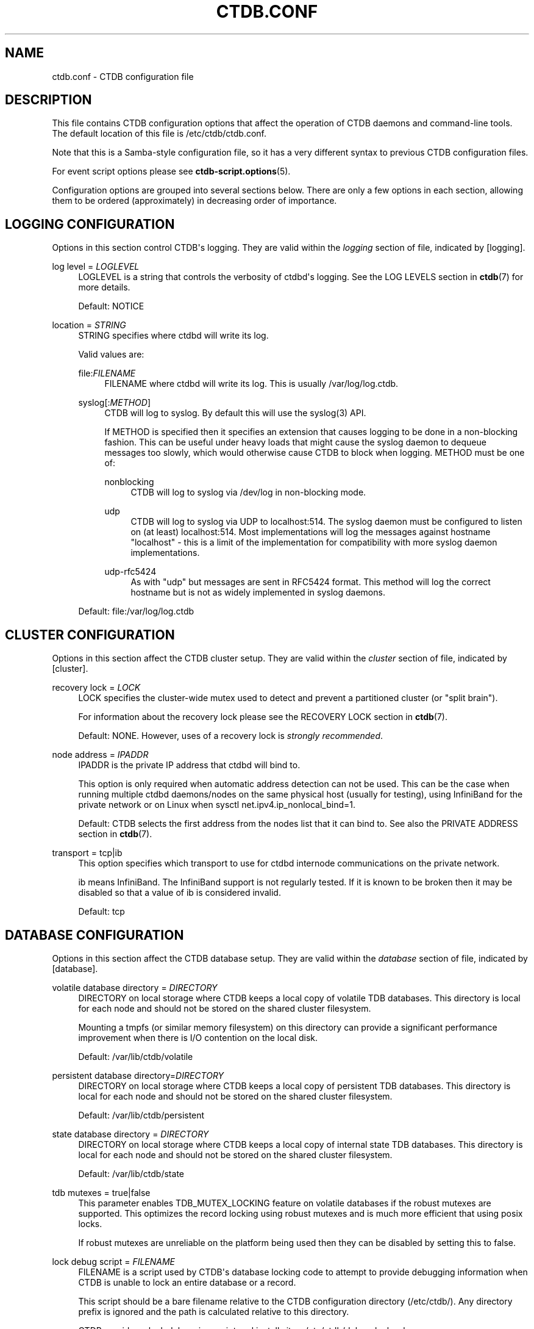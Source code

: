 '\" t
.\"     Title: ctdb.conf
.\"    Author: 
.\" Generator: DocBook XSL Stylesheets vsnapshot <http://docbook.sf.net/>
.\"      Date: 01/28/2021
.\"    Manual: CTDB - clustered TDB database
.\"    Source: ctdb
.\"  Language: English
.\"
.TH "CTDB\&.CONF" "5" "01/28/2021" "ctdb" "CTDB \- clustered TDB database"
.\" -----------------------------------------------------------------
.\" * Define some portability stuff
.\" -----------------------------------------------------------------
.\" ~~~~~~~~~~~~~~~~~~~~~~~~~~~~~~~~~~~~~~~~~~~~~~~~~~~~~~~~~~~~~~~~~
.\" http://bugs.debian.org/507673
.\" http://lists.gnu.org/archive/html/groff/2009-02/msg00013.html
.\" ~~~~~~~~~~~~~~~~~~~~~~~~~~~~~~~~~~~~~~~~~~~~~~~~~~~~~~~~~~~~~~~~~
.ie \n(.g .ds Aq \(aq
.el       .ds Aq '
.\" -----------------------------------------------------------------
.\" * set default formatting
.\" -----------------------------------------------------------------
.\" disable hyphenation
.nh
.\" disable justification (adjust text to left margin only)
.ad l
.\" -----------------------------------------------------------------
.\" * MAIN CONTENT STARTS HERE *
.\" -----------------------------------------------------------------
.SH "NAME"
ctdb.conf \- CTDB configuration file
.SH "DESCRIPTION"
.PP
This file contains CTDB configuration options that affect the operation of CTDB daemons and command\-line tools\&. The default location of this file is
/etc/ctdb/ctdb\&.conf\&.
.PP
Note that this is a Samba\-style configuration file, so it has a very different syntax to previous CTDB configuration files\&.
.PP
For event script options please see
\fBctdb-script.options\fR(5)\&.
.PP
Configuration options are grouped into several sections below\&. There are only a few options in each section, allowing them to be ordered (approximately) in decreasing order of importance\&.
.SH "LOGGING CONFIGURATION"
.PP
Options in this section control CTDB\*(Aqs logging\&. They are valid within the
\fIlogging\fR
section of file, indicated by
[logging]\&.
.PP
log level = \fILOGLEVEL\fR
.RS 4
LOGLEVEL is a string that controls the verbosity of ctdbd\*(Aqs logging\&. See the
LOG LEVELS
section in
\fBctdb\fR(7)
for more details\&.
.sp
Default:
NOTICE
.RE
.PP
location = \fISTRING\fR
.RS 4
STRING specifies where ctdbd will write its log\&.
.sp
Valid values are:
.PP
file:\fIFILENAME\fR
.RS 4
FILENAME where ctdbd will write its log\&. This is usually
/var/log/log\&.ctdb\&.
.RE
.PP
syslog[:\fIMETHOD\fR]
.RS 4
CTDB will log to syslog\&. By default this will use the syslog(3) API\&.
.sp
If METHOD is specified then it specifies an extension that causes logging to be done in a non\-blocking fashion\&. This can be useful under heavy loads that might cause the syslog daemon to dequeue messages too slowly, which would otherwise cause CTDB to block when logging\&. METHOD must be one of:
.PP
nonblocking
.RS 4
CTDB will log to syslog via
/dev/log
in non\-blocking mode\&.
.RE
.PP
udp
.RS 4
CTDB will log to syslog via UDP to localhost:514\&. The syslog daemon must be configured to listen on (at least) localhost:514\&. Most implementations will log the messages against hostname "localhost" \- this is a limit of the implementation for compatibility with more syslog daemon implementations\&.
.RE
.PP
udp\-rfc5424
.RS 4
As with "udp" but messages are sent in RFC5424 format\&. This method will log the correct hostname but is not as widely implemented in syslog daemons\&.
.RE
.RE
.sp
Default: file:/var/log/log\&.ctdb
.RE
.SH "CLUSTER CONFIGURATION"
.PP
Options in this section affect the CTDB cluster setup\&. They are valid within the
\fIcluster\fR
section of file, indicated by
[cluster]\&.
.PP
recovery lock = \fILOCK\fR
.RS 4
LOCK specifies the cluster\-wide mutex used to detect and prevent a partitioned cluster (or "split brain")\&.
.sp
For information about the recovery lock please see the
RECOVERY LOCK
section in
\fBctdb\fR(7)\&.
.sp
Default: NONE\&. However, uses of a recovery lock is
\fIstrongly recommended\fR\&.
.RE
.PP
node address = \fIIPADDR\fR
.RS 4
IPADDR is the private IP address that ctdbd will bind to\&.
.sp
This option is only required when automatic address detection can not be used\&. This can be the case when running multiple ctdbd daemons/nodes on the same physical host (usually for testing), using InfiniBand for the private network or on Linux when sysctl net\&.ipv4\&.ip_nonlocal_bind=1\&.
.sp
Default: CTDB selects the first address from the nodes list that it can bind to\&. See also the
PRIVATE ADDRESS
section in
\fBctdb\fR(7)\&.
.RE
.PP
transport = tcp|ib
.RS 4
This option specifies which transport to use for ctdbd internode communications on the private network\&.
.sp
ib
means InfiniBand\&. The InfiniBand support is not regularly tested\&. If it is known to be broken then it may be disabled so that a value of
ib
is considered invalid\&.
.sp
Default:
tcp
.RE
.SH "DATABASE CONFIGURATION"
.PP
Options in this section affect the CTDB database setup\&. They are valid within the
\fIdatabase\fR
section of file, indicated by
[database]\&.
.PP
volatile database directory = \fIDIRECTORY\fR
.RS 4
DIRECTORY on local storage where CTDB keeps a local copy of volatile TDB databases\&. This directory is local for each node and should not be stored on the shared cluster filesystem\&.
.sp
Mounting a tmpfs (or similar memory filesystem) on this directory can provide a significant performance improvement when there is I/O contention on the local disk\&.
.sp
Default:
/var/lib/ctdb/volatile
.RE
.PP
persistent database directory=\fIDIRECTORY\fR
.RS 4
DIRECTORY on local storage where CTDB keeps a local copy of persistent TDB databases\&. This directory is local for each node and should not be stored on the shared cluster filesystem\&.
.sp
Default:
/var/lib/ctdb/persistent
.RE
.PP
state database directory = \fIDIRECTORY\fR
.RS 4
DIRECTORY on local storage where CTDB keeps a local copy of internal state TDB databases\&. This directory is local for each node and should not be stored on the shared cluster filesystem\&.
.sp
Default:
/var/lib/ctdb/state
.RE
.PP
tdb mutexes = true|false
.RS 4
This parameter enables TDB_MUTEX_LOCKING feature on volatile databases if the robust mutexes are supported\&. This optimizes the record locking using robust mutexes and is much more efficient that using posix locks\&.
.sp
If robust mutexes are unreliable on the platform being used then they can be disabled by setting this to
false\&.
.RE
.PP
lock debug script = \fIFILENAME\fR
.RS 4
FILENAME is a script used by CTDB\*(Aqs database locking code to attempt to provide debugging information when CTDB is unable to lock an entire database or a record\&.
.sp
This script should be a bare filename relative to the CTDB configuration directory (/etc/ctdb/)\&. Any directory prefix is ignored and the path is calculated relative to this directory\&.
.sp
CTDB provides a lock debugging script and installs it as
/etc/ctdb/debug_locks\&.sh\&.
.sp
Default: NONE
.RE
.SH "EVENT HANDLING CONFIGURATION"
.PP
Options in this section affect CTDB event handling\&. They are valid within the
\fIevent\fR
section of file, indicated by
[event]\&.
.PP
debug script = \fIFILENAME\fR
.RS 4
FILENAME is a script used by CTDB\*(Aqs event handling code to attempt to provide debugging information when an event times out\&.
.sp
This script should be a bare filename relative to the CTDB configuration directory (/etc/ctdb/)\&. Any directory prefix is ignored and the path is calculated relative to this directory\&.
.sp
CTDB provides a script for debugging timed out event scripts and installs it as
/etc/ctdb/debug\-hung\-script\&.sh\&.
.sp
Default: NONE
.RE
.SH "FAILOVER CONFIGURATION"
.PP
Options in this section affect CTDB failover\&. They are valid within the
\fIfailover\fR
section of file, indicated by
[failover]\&.
.PP
disabled = true|false
.RS 4
If set to
true
then public IP failover is disabled\&.
.sp
Default:
false
.RE
.SH "LEGACY CONFIGURATION"
.PP
Options in this section affect legacy CTDB setup\&. They are valid within the
\fIlegacy\fR
section of file, indicated by
[legacy]\&.
.PP
ctdb start as stopped = true|false
.RS 4
If set to
true
CTDB starts in the STOPPED state\&.
.sp
To allow the node to take part in the cluster it must be manually continued with the
\fBctdb continue\fR
command\&.
.sp
Please see the
NODE STATES
section in
\fBctdb\fR(7)
for more information about the STOPPED state\&.
.sp
Default:
false
.RE
.PP
start as disabled = true|false
.RS 4
If set to
true
CTDB starts in the DISABLED state\&.
.sp
To allow the node to host public IP addresses and services, it must be manually enabled using the
\fBctdb enable\fR
command\&.
.sp
Please see the
NODE STATES
section in
\fBctdb\fR(7)
for more information about the DISABLED state\&.
.sp
Default:
false
.RE
.PP
realtime scheduling = true|false
.RS 4
Usually CTDB runs with real\-time priority\&. This helps it to perform effectively on a busy system, such as when there are thousands of Samba clients\&. If you are running CTDB on a platform that does not support real\-time priority, you can set this to
false\&.
.sp
Default:
true
.RE
.PP
recmaster capability = true|false
.RS 4
Indicates whether a node can become the recovery master for the cluster\&. If this is set to
false
then the node will not be able to become the recovery master for the cluster\&. This feature is primarily used for making a cluster span across a WAN link and use CTDB as a WAN\-accelerator\&.
.sp
Please see the
REMOTE CLUSTER NODES
section in
\fBctdb\fR(7)
for more information\&.
.sp
Default:
true
.RE
.PP
lmaster capability = true|false
.RS 4
Indicates whether a node can become a location master for records in a database\&. If this is set to
false
then the node will not be part of the vnnmap\&. This feature is primarily used for making a cluster span across a WAN link and use CTDB as a WAN\-accelerator\&.
.sp
Please see the
REMOTE CLUSTER NODES
section in
\fBctdb\fR(7)
for more information\&.
.sp
Default:
true
.RE
.PP
script log level = \fILOGLEVEL\fR
.RS 4
This option sets the debug level of event script output to LOGLEVEL\&.
.sp
See the
DEBUG LEVELS
section in
\fBctdb\fR(7)
for more information\&.
.sp
Default:
ERROR
.RE
.SH "FILES"
.RS 4
/etc/ctdb/ctdb\&.conf
.RE
.SH "SEE ALSO"
.PP
\fBctdbd\fR(1),
\fBonnode\fR(1),
\fBctdb.sysconfig\fR(5),
\fBctdb-script.options\fR(5),
\fBctdb\fR(7),
\fBctdb-tunables\fR(7),
\m[blue]\fB\%http://ctdb.samba.org/\fR\m[]
.SH "AUTHOR"
.br
.PP
This documentation was written by Amitay Isaacs, Martin Schwenke
.SH "COPYRIGHT"
.br
Copyright \(co 2007 Andrew Tridgell, Ronnie Sahlberg
.br
.PP
This program is free software; you can redistribute it and/or modify it under the terms of the GNU General Public License as published by the Free Software Foundation; either version 3 of the License, or (at your option) any later version\&.
.PP
This program is distributed in the hope that it will be useful, but WITHOUT ANY WARRANTY; without even the implied warranty of MERCHANTABILITY or FITNESS FOR A PARTICULAR PURPOSE\&. See the GNU General Public License for more details\&.
.PP
You should have received a copy of the GNU General Public License along with this program; if not, see
\m[blue]\fB\%http://www.gnu.org/licenses\fR\m[]\&.
.sp
